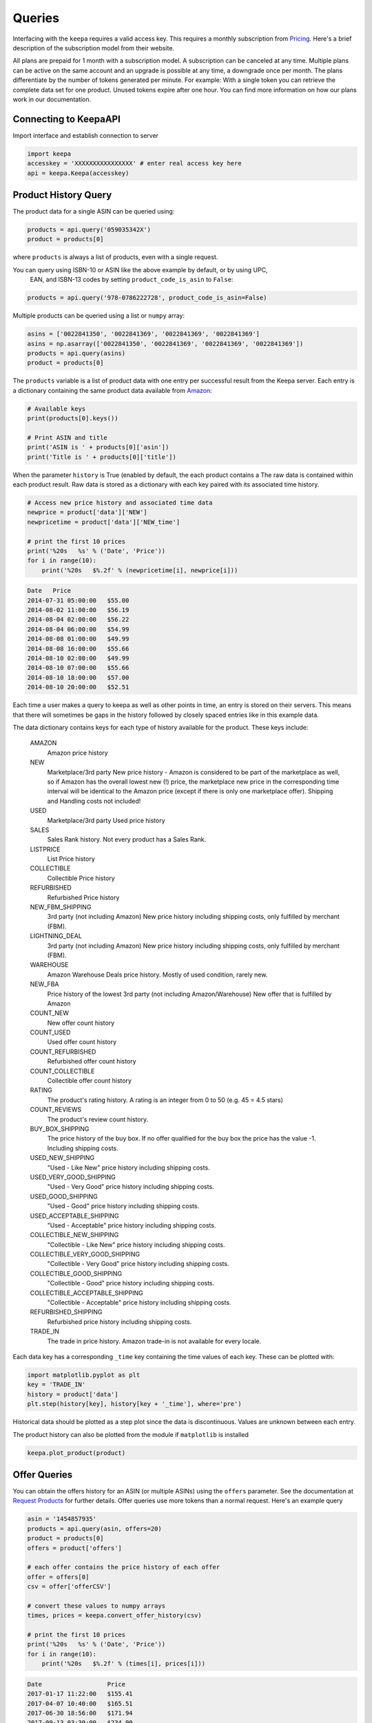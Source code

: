 Queries
=======
Interfacing with the ``keepa`` requires a valid access key.  This requires a monthly subscription from `Pricing <https://keepa.com/#!api>`_.  Here's a brief description of the subscription model from their website.

All plans are prepaid for 1 month with a subscription model. A subscription can be canceled at any time. Multiple plans can be active on the same account and an upgrade is possible at any time, a downgrade once per month. The plans differentiate by the number of tokens generated per minute. For example: With a single token you can retrieve the complete data set for one product. Unused tokens expire after one hour. You can find more information on how our plans work in our documentation.


Connecting to KeepaAPI
~~~~~~~~~~~~~~~~~~~~~~
Import interface and establish connection to server

.. code:: python

    import keepa
    accesskey = 'XXXXXXXXXXXXXXXX' # enter real access key here
    api = keepa.Keepa(accesskey)


Product History Query
~~~~~~~~~~~~~~~~~~~~~
The product data for a single ASIN can be queried using:

.. code:: python

    products = api.query('059035342X')
    product = products[0]

where ``products`` is always a list of products, even with a single request.

You can query using ISBN-10 or ASIN like the above example by default, or by using UPC,
 EAN, and ISBN-13 codes by setting ``product_code_is_asin`` to ``False``:

.. code:: python

    products = api.query('978-0786222728', product_code_is_asin=False)


Multiple products can be queried using a list or ``numpy`` array:

.. code:: python

    asins = ['0022841350', '0022841369', '0022841369', '0022841369']
    asins = np.asarray(['0022841350', '0022841369', '0022841369', '0022841369'])
    products = api.query(asins)
    product = products[0]

The ``products`` variable is a list of product data with one entry per successful result from the Keepa server. Each entry is a dictionary containing the same product data available from `Amazon <http://www.amazon.com>`_:

.. code:: python

    # Available keys
    print(products[0].keys())

    # Print ASIN and title
    print('ASIN is ' + products[0]['asin'])
    print('Title is ' + products[0]['title'])

When the parameter ``history`` is True (enabled by default, the each
product contains a The raw data is contained within each product
result. Raw data is stored as a dictionary with each key paired with
its associated time history.

.. code:: python

    # Access new price history and associated time data
    newprice = product['data']['NEW']
    newpricetime = product['data']['NEW_time']

    # print the first 10 prices
    print('%20s   %s' % ('Date', 'Price'))
    for i in range(10):
        print('%20s   $%.2f' % (newpricetime[i], newprice[i]))

.. code::

    Date   Price
    2014-07-31 05:00:00   $55.00
    2014-08-02 11:00:00   $56.19
    2014-08-04 02:00:00   $56.22
    2014-08-04 06:00:00   $54.99
    2014-08-08 01:00:00   $49.99
    2014-08-08 16:00:00   $55.66
    2014-08-10 02:00:00   $49.99
    2014-08-10 07:00:00   $55.66
    2014-08-10 18:00:00   $57.00
    2014-08-10 20:00:00   $52.51

Each time a user makes a query to keepa as well as other points in time, an entry is stored on their servers.  This means that there will sometimes be gaps in the history followed by closely spaced entries like in this example data.

The data dictionary contains keys for each type of history available for the product.  These keys include:

    AMAZON
        Amazon price history

    NEW
        Marketplace/3rd party New price history - Amazon is considered to be part of the marketplace as well, so if Amazon has the overall lowest new (!) price, the marketplace new price in the corresponding time interval will be identical to the Amazon price (except if there is only one marketplace offer).  Shipping and Handling costs not included!

    USED
        Marketplace/3rd party Used price history

    SALES
        Sales Rank history. Not every product has a Sales Rank.

    LISTPRICE
        List Price history

    COLLECTIBLE
        Collectible Price history

    REFURBISHED
        Refurbished Price history

    NEW_FBM_SHIPPING
        3rd party (not including Amazon) New price history including shipping costs, only fulfilled by merchant (FBM).

    LIGHTNING_DEAL
        3rd party (not including Amazon) New price history including shipping costs, only fulfilled by merchant (FBM).

    WAREHOUSE
        Amazon Warehouse Deals price history. Mostly of used condition, rarely new.

    NEW_FBA
         Price history of the lowest 3rd party (not including Amazon/Warehouse) New offer that is fulfilled by Amazon

    COUNT_NEW
         New offer count history

    COUNT_USED
        Used offer count history

    COUNT_REFURBISHED
         Refurbished offer count history

    COUNT_COLLECTIBLE
         Collectible offer count history

    RATING
         The product's rating history. A rating is an integer from 0 to 50 (e.g. 45 = 4.5 stars)

    COUNT_REVIEWS
        The product's review count history.

    BUY_BOX_SHIPPING
        The price history of the buy box. If no offer qualified for the buy box the price has the value -1. Including shipping costs.

    USED_NEW_SHIPPING
        "Used - Like New" price history including shipping costs.

    USED_VERY_GOOD_SHIPPING
        "Used - Very Good" price history including shipping costs.

    USED_GOOD_SHIPPING
        "Used - Good" price history including shipping costs.

    USED_ACCEPTABLE_SHIPPING
        "Used - Acceptable" price history including shipping costs.

    COLLECTIBLE_NEW_SHIPPING
        "Collectible - Like New" price history including shipping costs.

    COLLECTIBLE_VERY_GOOD_SHIPPING
        "Collectible - Very Good" price history including shipping costs.

    COLLECTIBLE_GOOD_SHIPPING
        "Collectible - Good" price history including shipping costs.

    COLLECTIBLE_ACCEPTABLE_SHIPPING
        "Collectible - Acceptable" price history including shipping costs.

    REFURBISHED_SHIPPING
        Refurbished price history including shipping costs.

    TRADE_IN
        The trade in price history. Amazon trade-in is not available for every locale.


Each data key has a corresponding ``_time`` key containing the time values of each key.  These can be plotted with:

.. code:: python

    import matplotlib.pyplot as plt
    key = 'TRADE_IN'
    history = product['data'] 
    plt.step(history[key], history[key + '_time'], where='pre')

Historical data should be plotted as a step plot since the data is discontinuous.  Values are unknown between each entry.

The product history can also be plotted from the module if ``matplotlib`` is installed

.. code:: python

    keepa.plot_product(product)


Offer Queries
~~~~~~~~~~~~~
You can obtain the offers history for an ASIN (or multiple ASINs) using the ``offers`` parameter.  See the documentation at `Request Products <https://keepa.com/#!discuss/t/request-products/110/1>`_ for further details.  Offer queries use more tokens than a normal request.  Here's an example query

.. code:: python

    asin = '1454857935'
    products = api.query(asin, offers=20)
    product = products[0]
    offers = product['offers']

    # each offer contains the price history of each offer
    offer = offers[0]
    csv = offer['offerCSV']

    # convert these values to numpy arrays
    times, prices = keepa.convert_offer_history(csv)

    # print the first 10 prices
    print('%20s   %s' % ('Date', 'Price'))
    for i in range(10):
        print('%20s   $%.2f' % (times[i], prices[i]))

.. code::

    Date                  Price
    2017-01-17 11:22:00   $155.41
    2017-04-07 10:40:00   $165.51
    2017-06-30 18:56:00   $171.94
    2017-09-13 03:30:00   $234.99
    2017-09-16 12:16:00   $170.95
    2018-01-30 08:44:00   $259.21
    2018-02-01 08:40:00   $255.97
    2018-02-02 08:36:00   $211.91
    2018-02-03 08:32:00   $203.48
    2018-02-04 08:40:00   $217.37

Not all offers are active and some are only historical. The following example plots the historyof active offers for a single amazon product.

.. code:: python

    # for a list of active offers, use
    indices = product['liveOffersOrder']

    # with this you can loop through active offers:
    indices = product['liveOffersOrder']
    offer_times = []
    offer_prices = []
    for index in indices:
        csv = offers[index]['offerCSV']
        times, prices = keepa.convert_offer_history(csv)
        offer_times.append(times)
        offer_prices.append(prices)p

    # you can aggregrate these using np.hstack or plot at the history individually
    import matplotlib.pyplot as plt
    for i in range(len(offer_prices)):
        plt.step(offer_times[i], offer_prices[i])

    plt.xlabel('Date')
    plt.ylabel('Offer Price')
    plt.show()


.. figure:: ./images/Offer_History.png
    :width: 350pt


Category Queries
~~~~~~~~~~~~~~~~
You can retrieve an ASIN list of the most popular products based on sales in a specific category or product group.  Here's an example that assumes you've already setup your api.

.. code:: python

    # get category id numbers for chairs
    if test_categories:
        categories = api.search_for_categories('chairs')
    
        # print the first 5 catIds
        catids = list(categories.keys())
        for catid in catids[:5]:
            print(catid, categories[catid]['name'])
    
        # query the best sellers for "Arm Chairs"
        bestsellers = api.best_sellers_query('402283011')

    print('\nBest Sellers:')
    for bestseller in bestsellers:
        print(bestseller)

.. code::

    8728936011 Stools, Chairs & Seat Cushions
    16053799011 Mamagreen Outdoor Dining Chairs
    8297445011 Medical Chairs
    3290537011 kitchen chairs
    5769032011 Office Chairs

    Best Sellers:
    B00HGE0MT2
    B006W6U006
    B006Z8RD60
    B006Z8S6UC
    B009UVKXY8
    B009FXIVMC
    B0077LGFTK
    B0078NISRY
    B00ESI56B8
    B00EOQ5W8G


Product Search
~~~~~~~~~~~~~~
You can search for products using ``keepa`` using the ``product_finder`` method.  There are many parameters you can search using.  See ``help(api.product_finder)`` or check the description of the function at :ref:`ref_api_methods`.

.. code:: python

    Query for all of Jim Butcher's books:

    import keepa
    api = keepa.Keepa('ENTER_ACTUAL_KEY_HERE')
    product_parms = {'author': 'jim butcher'}
    products = api.product_finder(product_parms)
